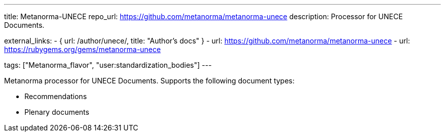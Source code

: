 ---
title: Metanorma-UNECE
repo_url: https://github.com/metanorma/metanorma-unece
description: Processor for UNECE Documents.

external_links:
  - { url: /author/unece/, title: "Author’s docs" }
  - url: https://github.com/metanorma/metanorma-unece
  - url: https://rubygems.org/gems/metanorma-unece

tags: ["Metanorma_flavor", "user:standardization_bodies"]
---

Metanorma processor for UNECE Documents. Supports the following
document types:

* Recommendations
* Plenary documents

